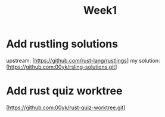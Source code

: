 #+title: Week1
* Add rustling solutions
upstream: [https://github.com/rust-lang/rustlings]
my solution: [https://github.com:00yk/rsling-solutions.git]
* Add rust quiz worktree
[https://github.com:00yk/rust-quiz-worktree.git]
